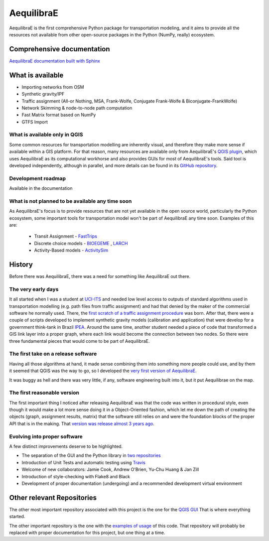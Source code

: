 ###########
AequilibraE
###########


.. image:: https://github.com/AequilibraE/aequilibrae/workflows/Documentation/badge.svg
    :target: https://github.com/AequilibraE/aequilibrae/workflows/Documentation/badge.svg
    :alt: Documentation Status


.. image:: https://github.com/AequilibraE/aequilibrae/workflows/Linting/badge.svg
    :target: https://github.com/AequilibraE/aequilibrae/workflows/Linting/badge.svg
    :alt: Linting

.. image:: https://github.com/AequilibraE/aequilibrae/workflows/Tests%20on%20Windows/badge.svg
    :target: https://github.com/AequilibraE/aequilibrae/workflows/Tests%20on%20Windows/badge.svg
    :alt: Windows Unit tests

.. image:: https://codecov.io/gh/AequilibraE/aequilibrae/branch/master/graph/badge.svg
  :target: https://codecov.io/gh/AequilibraE/aequilibrae

.. image:: https://github.com/AequilibraE/aequilibrae/workflows/Upload%20MacOS%20Python%20Package/badge.svg
    :target: https://github.com/AequilibraE/aequilibrae/workflows/Upload%20MacOS%20Python%20Package/badge.svg
    :alt: PyPi - Mac OS

.. image:: https://github.com/AequilibraE/aequilibrae/workflows/Upload%20Windows%20Python%20Package/badge.svg
    :target: https://github.com/AequilibraE/aequilibrae/workflows/Upload%20Windows%20Python%20Package/badge.svg
    :alt: PyPi - Windows

.. image:: https://github.com/AequilibraE/aequilibrae/workflows/Upload%20Linux%20Python%20Package/badge.svg
    :target: https://github.com/AequilibraE/aequilibrae/workflows/Upload%20Linux%20Python%20Package/badge.svg
    :alt: PyPi - Linux

AequilibraE is the first comprehensive Python package for transportation modeling, and it aims to provide all the
resources not available from other open-source packages in the Python (NumPy, really) ecosystem.

Comprehensive documentation
###########################

`AequilibraE documentation built with Sphinx <http://www.aequilibrae.com>`_

What is available
#################

* Importing networks from OSM
* Synthetic gravity/IPF
* Traffic assignment (All-or Nothing, MSA, Frank-Wolfe, Conjugate Frank-Wolfe & Biconjugate-FrankWolfe)
* Network Skimming & node-to-node path computation
* Fast Matrix format based on NumPy
* GTFS Import

What is available only in QGIS
******************************

Some common resources for transportation modelling are inherently visual, and therefore they make more sense if
available within a GIS platform. For that reason, many resources are available only from AequilibraE's `QGIS plugin
<http://plugins.qgis.org/plugins/AequilibraE/>`_,
which uses AequilibraE as its computational workhorse and also provides GUIs for most of AequilibraE's tools. Said tool
is developed independently, although in parallel, and more details can be found in its `GitHub repository
<https://github.com/AequilibraE/AequilibraE-GUI>`_.


Development roadmap
********************

Available in the documentation


What is not planned to be available any time soon
*************************************************

As AequilibraE's focus is to provide resources that are not yet available in the open source world, particularly the
Python ecosystem, some important tools for transportation model won't be part of AequilibraE any time soon. Examples
of this are:

    * Transit Assignment - `FastTrips <http://fast-trips.mtc.ca.gov>`_

    * Discrete choice models - `BIOEGEME <http://biogeme.epfl.ch>`_ , `LARCH <http://larch.newman.me>`_

    * Activity-Based models - `ActivitySim <http://www.activitysim.org/>`_

History
#######

Before there was AequilibraE, there was a need for something like AequilibraE out there.

The very early days
*******************
It all started when I was a student at `UCI-ITS <www.its.uci.edu>`_ and needed low level access to outputs of standard
algorithms used in transportation modelling (e.g. path files from traffic assignment) and had that denied by the maker
of the commercial software he normally used. There, the `first scratch of a traffic assignment procedure
<www.xl-optim.com/python-traffic-assignment>`_ was born.
After that, there were a couple of scripts developed to implement synthetic gravity models (calibration and application)
that were develop for a government think-tank in Brazil `IPEA <www.ipea.gov.br>`_.
Around the same time, another student needed a piece of code that transformed a GIS link layer into a proper graph,
where each link would become the connection between two nodes.
So there were three fundamental pieces that would come to be part of AequilibraE.

The first take on a release software
************************************
Having all those algorithms at hand, it made sense combining them into something more people could use, and by them it
seemed that QGIS was the way to go, so I developed the `very first version of AequilibraE
<http://www.xl-optim.com/introducing_aequilibrae>`_.

It was buggy as hell and there was very little, if any, software engineering built into it, but it put Aequilibrae on
the map.

The first reasonable version
****************************
The first important thing I noticed after releasing AequilibraE was that the code was written in procedural style, even
though it would make a lot more sense doing it in a Object-Oriented fashion, which let me down the path of creating the
objects (graph, assignment results, matrix) that the software still relies on and were the foundation blocks of the
proper API that is in the making. That `version was release almost 3 years ago
<http://www.xl-optim.com/new-version-of-aequilibrae/>`_.

Evolving into proper software
*****************************

A few distinct improvements deserve to be highlighted.

* The separation of the GUI and the Python library in `two repositories <http://www.xl-optim.com/separating-the-women-from-the-girls/>`_
* Introduction of Unit Tests and automatic testing using `Travis <https://travis-ci.org/AequilibraE/aequilibrae>`_
* Welcome of new collaborators: Jamie Cook, Andrew O'Brien, Yu-Chu Huang & Jan Zill
* Introduction of style-checking with Flake8 and Black
* Development of proper documentation (undergoing) and a recommended development virtual environment

Other relevant Repositories
###########################

The other most important repository associated with this project is the one for the `QGIS GUI
<https://github.com/AequilibraE/AequilibraE-GUI>`_  That is where everything started.

The other important repository is the one with the `examples of usage <https://github.com/AequilibraE/examples_api>`_ of
this code. That repository will probably be replaced with proper documentation for this project, but one thing at a time.
